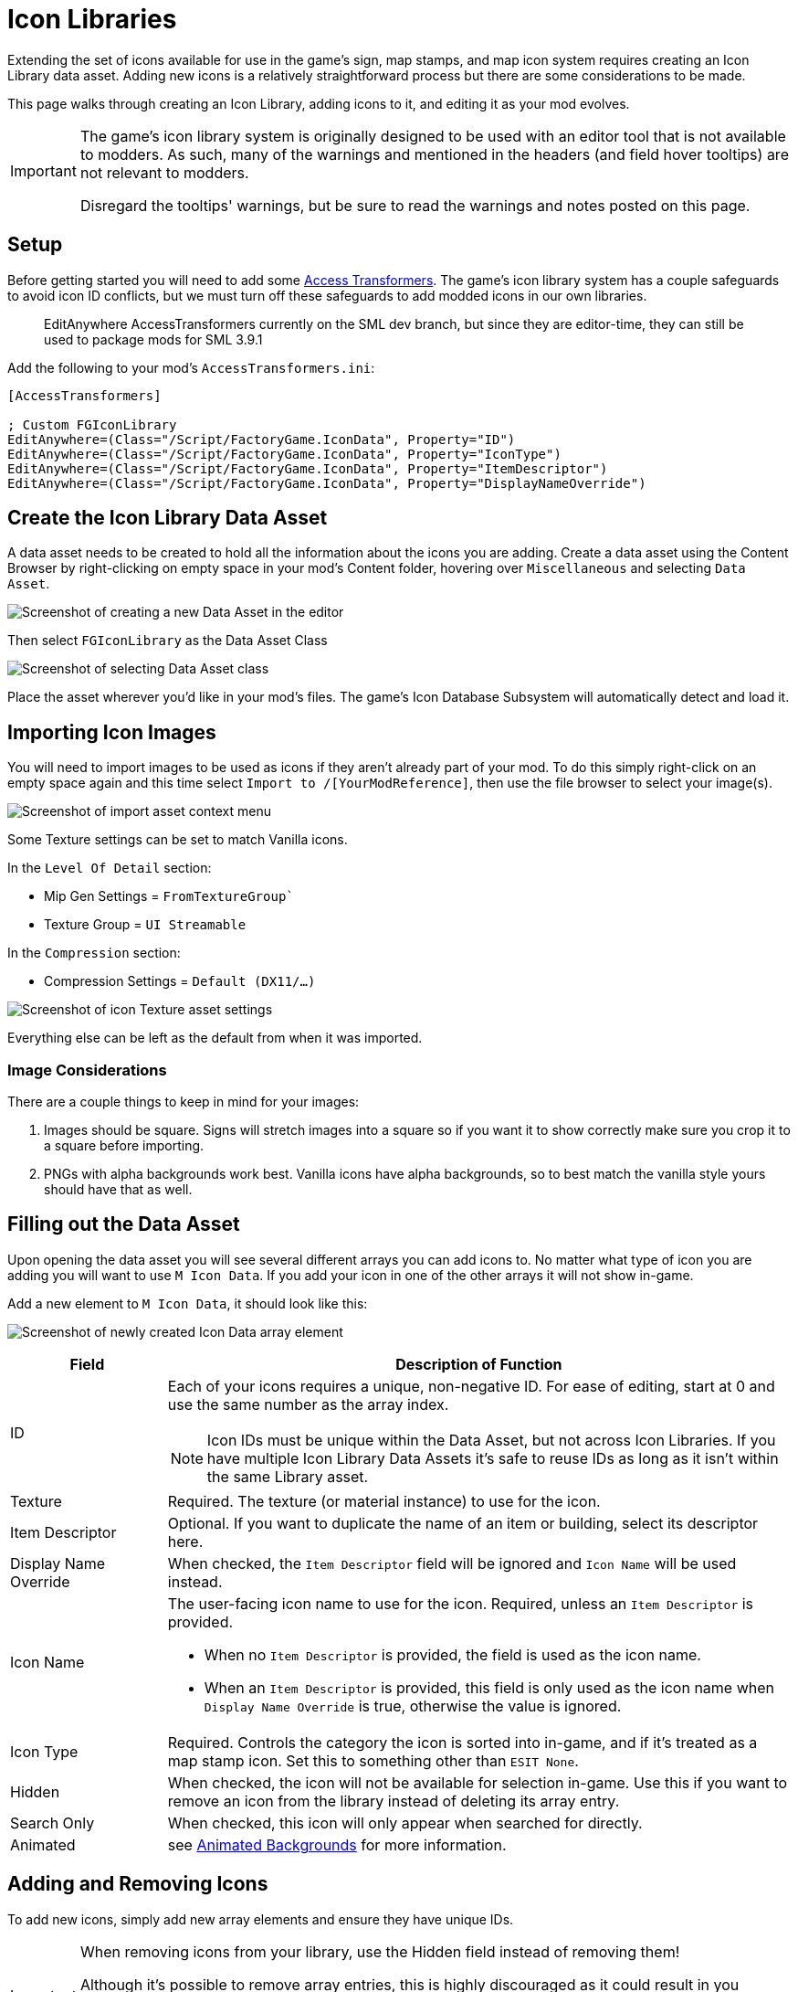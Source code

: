 = Icon Libraries

Extending the set of icons available for use in the game's sign, map stamps, and map icon system requires creating an Icon Library data asset.
Adding new icons is a relatively straightforward process but there are some considerations to be made.

This page walks through creating an Icon Library, adding icons to it,
and editing it as your mod evolves.

[IMPORTANT]
====
The game's icon library system is originally designed to be used with an editor tool that is not available to modders.
As such, many of the warnings and mentioned in the headers (and field hover tooltips) are not relevant to modders.

Disregard the tooltips' warnings, but be sure to read the warnings and notes posted on this page.
====

== Setup

Before getting started you will need to add some
xref:Development/ModLoader/AccessTransformers.adoc[Access Transformers].
The game's icon library system has a couple safeguards to avoid icon ID conflicts,
but we must turn off these safeguards to add modded icons in our own libraries.


// TODO SML3.10.0 AccessTransformer EditAnywhere edits still on dev
> EditAnywhere AccessTransformers currently on the SML dev branch, but since they are editor-time, they can still be used to package mods for SML 3.9.1

Add the following to your mod's `AccessTransformers.ini`:

[source,ini]
----
[AccessTransformers]

; Custom FGIconLibrary
EditAnywhere=(Class="/Script/FactoryGame.IconData", Property="ID")
EditAnywhere=(Class="/Script/FactoryGame.IconData", Property="IconType")
EditAnywhere=(Class="/Script/FactoryGame.IconData", Property="ItemDescriptor")
EditAnywhere=(Class="/Script/FactoryGame.IconData", Property="DisplayNameOverride")
----

== Create the Icon Library Data Asset

A data asset needs to be created to hold all the information about the icons you are adding.
Create a data asset using the Content Browser by right-clicking on empty space in your mod's Content folder, hovering over `Miscellaneous` and selecting `Data Asset`.

image:Satisfactory/IconLibrary/CreateDataAsset.png[Screenshot of creating a new Data Asset in the editor]

Then select `FGIconLibrary` as the Data Asset Class

image:Satisfactory/IconLibrary/SelectDataAssetClass_FGIconLibrary.png[Screenshot of selecting Data Asset class]

Place the asset wherever you'd like in your mod's files.
The game's Icon Database Subsystem will automatically detect and load it.

== Importing Icon Images

You will need to import images to be used as icons if they aren't already part of your mod.
To do this simply right-click on an empty space again and this time select `Import to /[YourModReference]`, then use the file browser to select your image(s).

image:Satisfactory/IconLibrary/ImportAsset.png[Screenshot of import asset context menu]

Some Texture settings can be set to match Vanilla icons.

In the `Level Of Detail` section:

* Mip Gen Settings = `FromTextureGroup``
* Texture Group = `UI Streamable`

In the `Compression` section:

* Compression Settings = `Default (DX11/...)`

image:Satisfactory/IconLibrary/IconTextureSettings.png[Screenshot of icon Texture asset settings]

Everything else can be left as the default from when it was imported.

=== Image Considerations

There are a couple things to keep in mind for your images:

1. Images should be square. Signs will stretch images into a square so if you want it to show correctly make sure you crop it to a square before importing.
2. PNGs with alpha backgrounds work best. Vanilla icons have alpha backgrounds, so to best match the vanilla style yours should have that as well.

== Filling out the Data Asset

Upon opening the data asset you will see several different arrays you can add icons to. No matter what type of icon you are adding you will want to use `M Icon Data`. If you add your icon in one of the other arrays it will not show in-game.

Add a new element to `M Icon Data`, it should look like this:

image:Satisfactory/IconLibrary/FreshIconDataArrayElement.png[Screenshot of newly created Icon Data array element]

[cols="1,4a"]
|===
| Field | Description of Function

| ID
| Each of your icons requires a unique, non-negative ID. For ease of editing, start at 0 and use the same number as the array index.

[NOTE]
====
Icon IDs must be unique within the Data Asset, but not across Icon Libraries.
If you have multiple Icon Library Data Assets it's safe to reuse IDs as long as it isn't within the same Library asset.
====

| Texture
| Required. The texture (or material instance) to use for the icon. 

| Item Descriptor
| Optional. If you want to duplicate the name of an item or building, select its descriptor here. 

| Display Name Override
| When checked, the `Item Descriptor` field will be ignored and `Icon Name` will be used instead.

| Icon Name
| The user-facing icon name to use for the icon. Required, unless an `Item Descriptor` is provided.


* When no `Item Descriptor` is provided, the field is used as the icon name.
* When an `Item Descriptor` is provided, this field is only used as the icon name when `Display Name Override` is true, otherwise the value is ignored.

| Icon Type
| Required. Controls the category the icon is sorted into in-game,
and if it's treated as a map stamp icon.
Set this to something other than `ESIT None`.

| Hidden
| When checked, the icon will not be available for selection in-game.
Use this if you want to remove an icon from the library instead of deleting its array entry.

| Search Only
| When checked, this icon will only appear when searched for directly.

| Animated
| see link:#AnimatedBackgrounds[Animated Backgrounds] for more information.

|===

== Adding and Removing Icons

To add new icons, simply add new array elements and ensure they have unique IDs.

[IMPORTANT]
====
When removing icons from your library, use the Hidden field instead of removing them!

Although it's possible to remove array entries, this is highly discouraged as it could result in you accidentally re-using an ID later.
Re-using an ID will cause users' signs to unexpectedly change from the old icon to the new icon.
Instead, it is recommended to simply leave the array entry in place and enable the `Hidden` boolean property.
Clear the texture reference if necessary.
====

== Finishing Up

To test your icon library, package the mod and build a sign to see if your icons are showing up.
Check out Example Mod's `ExampleModIcons` if you're having trouble getting your icon library settings to work.

== Special Icon Types

This section provides some additional notes about specific Icon Type values.

[id="AnimatedBackgrounds"]
=== Animated Backgrounds

It is possible to add new animated backgrounds.
Look at `FactoryGame/Interface/UI/InGame/Signs/SignBackgrounds` for some examples of settings for animated backgrounds.

NOTE: Animated icons will only animate when used as a background, and all backgrounds are automatically made grayscale when selected in-game.

=== Map Stamps

Using Icon Type `ESIT_Map_Stamp` will result in the icon automatically appearing as a stamp option in the game's map UI.

